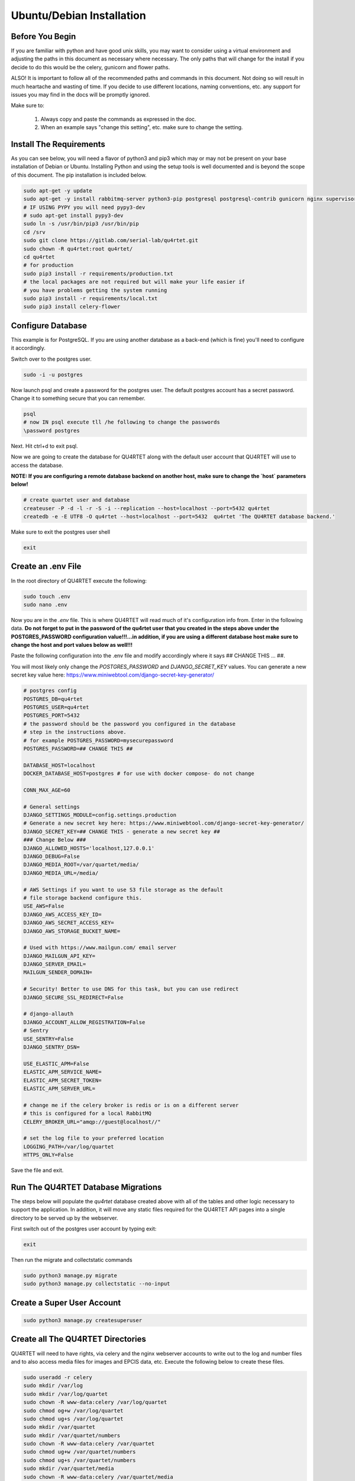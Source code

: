 Ubuntu/Debian Installation
==========================

Before You Begin
----------------
If you are familiar with python and have good unix skills, you may want to
consider using a virtual environment and adjusting the paths in this document
as necessary where necessary.  The only paths that will change for the install
if you decide to do this would be the celery, gunicorn and flower paths.

ALSO!  It is important to follow all of the recommended paths and commands in this
document.  Not doing so will result in much heartache and wasting of time.  If you
decide to use different locations, naming conventions, etc. any support for issues
you may find in the docs will be promptly ignored.

Make sure to:

    1. Always copy and paste the commands as expressed in the doc.
    2. When an example says "change this setting", etc. make sure to change the setting.


Install The Requirements
------------------------
As you can see below, you will need a flavor of python3 and pip3 which may or may not be present on
your base installation of Debian or Ubuntu.  Installing Python and using the
setup tools is well documented and is beyond the scope of this document.  The pip
installation is included below.


.. code-block:: text

    sudo apt-get -y update
    sudo apt-get -y install rabbitmq-server python3-pip postgresql postgresql-contrib gunicorn nginx supervisor apache2-utils python3-dev
    # IF USING PYPY you will need pypy3-dev
    # sudo apt-get install pypy3-dev
    sudo ln -s /usr/bin/pip3 /usr/bin/pip
    cd /srv
    sudo git clone https://gitlab.com/serial-lab/qu4rtet.git
    sudo chown -R qu4rtet:root qu4rtet/
    cd qu4rtet
    # for production
    sudo pip3 install -r requirements/production.txt
    # the local packages are not required but will make your life easier if
    # you have problems getting the system running
    sudo pip3 install -r requirements/local.txt
    sudo pip3 install celery-flower


Configure Database
------------------

This example is for PostgreSQL.  If you are using another database as a back-end
(which is fine) you'll need to configure it accordingly.

Switch over to the postgres user.

.. code-block:: text

    sudo -i -u postgres

Now launch psql and create a password for the postgres user.  The default
postgres account has a secret password.  Change it to something secure
that you can remember.

.. code-block:: text

    psql
    # now IN psql execute tll /he following to change the passwords
    \password postgres

Next.  Hit ctrl+d to exit psql.

Now we are going to create the database for QU4RTET along with the default
user account that QU4RTET will use to access the database.

**NOTE: If you are configuring a remote database backend on another host,
make sure to change the `host` parameters below!**

.. code-block:: text

    # create quartet user and database
    createuser -P -d -l -r -S -i --replication --host=localhost --port=5432 qu4rtet
    createdb -e -E UTF8 -O qu4rtet --host=localhost --port=5432  qu4rtet 'The QU4RTET database backend.'

Make sure to exit the postgres user shell

.. code-block::

    exit

Create an .env File
-------------------
In the root directory of QU4RTET execute the following:

.. code-block:: text

    sudo touch .env
    sudo nano .env

Now you are in the `.env` file.  This is where QU4RTET will read much of
it's configuration info from.  Enter in the following data.  **Do not forget
to put in the password of the qu4rtet user that you created in the steps
above under the POSTGRES_PASSWORD configuration value!!!...in addition,
if you are using a different database host make sure to change the host
and port values below as well!!!**

Paste the following configuration into the .env file and modify accordingly
where it says ## CHANGE THIS ... ##.

You will most likely only change the `POSTGRES_PASSWORD` and
`DJANGO_SECRET_KEY` values.  You can generate a new secret key value here:
https://www.miniwebtool.com/django-secret-key-generator/

.. code-block:: text

    # postgres config
    POSTGRES_DB=qu4rtet
    POSTGRES_USER=qu4rtet
    POSTGRES_PORT=5432
    # the password should be the password you configured in the database
    # step in the instructions above.
    # for example POSTGRES_PASSWORD=mysecurepassword
    POSTGRES_PASSWORD=## CHANGE THIS ##

    DATABASE_HOST=localhost
    DOCKER_DATABASE_HOST=postgres # for use with docker compose- do not change

    CONN_MAX_AGE=60

    # General settings
    DJANGO_SETTINGS_MODULE=config.settings.production
    # Generate a new secret key here: https://www.miniwebtool.com/django-secret-key-generator/
    DJANGO_SECRET_KEY=## CHANGE THIS - generate a new secret key ##
    ### Change Below ###
    DJANGO_ALLOWED_HOSTS='localhost,127.0.0.1'
    DJANGO_DEBUG=False
    DJANGO_MEDIA_ROOT=/var/quartet/media/
    DJANGO_MEDIA_URL=/media/

    # AWS Settings if you want to use S3 file storage as the default
    # file storage backend configure this.
    USE_AWS=False
    DJANGO_AWS_ACCESS_KEY_ID=
    DJANGO_AWS_SECRET_ACCESS_KEY=
    DJANGO_AWS_STORAGE_BUCKET_NAME=

    # Used with https://www.mailgun.com/ email server
    DJANGO_MAILGUN_API_KEY=
    DJANGO_SERVER_EMAIL=
    MAILGUN_SENDER_DOMAIN=

    # Security! Better to use DNS for this task, but you can use redirect
    DJANGO_SECURE_SSL_REDIRECT=False

    # django-allauth
    DJANGO_ACCOUNT_ALLOW_REGISTRATION=False
    # Sentry
    USE_SENTRY=False
    DJANGO_SENTRY_DSN=

    USE_ELASTIC_APM=False
    ELASTIC_APM_SERVICE_NAME=
    ELASTIC_APM_SECRET_TOKEN=
    ELASTIC_APM_SERVER_URL=

    # change me if the celery broker is redis or is on a different server
    # this is configured for a local RabbitMQ
    CELERY_BROKER_URL="amqp://guest@localhost//"

    # set the log file to your preferred location
    LOGGING_PATH=/var/log/quartet
    HTTPS_ONLY=False

Save the file and exit.

Run The QU4RTET Database Migrations
-----------------------------------

The steps below will populate the `qu4rtet` database created above with
all of the tables and other logic necessary to support the application.
In addition, it will move any static files required for the QU4RTET API
pages into a single directory to be served up by the webserver.

First switch out of the postgres user account by typing exit:

.. code-block:: text

    exit

Then run the migrate and collectstatic commands

.. code-block:: text

    sudo python3 manage.py migrate
    sudo python3 manage.py collectstatic --no-input

Create a Super User Account
---------------------------

.. code-block:: text

    sudo python3 manage.py createsuperuser

Create all The QU4RTET Directories
----------------------------------
QU4RTET will need to have rights, via celery and the nginx webserver accounts
to write out to the log and number files and to also access media files for images
and EPCIS data, etc.  Execute the following below to
create these files.

.. code-block:: text

    sudo useradd -r celery
    sudo mkdir /var/log
    sudo mkdir /var/log/quartet
    sudo chown -R www-data:celery /var/log/quartet
    sudo chmod og+w /var/log/quartet
    sudo chmod ug+s /var/log/quartet
    sudo mkdir /var/quartet
    sudo mkdir /var/quartet/numbers
    sudo chown -R www-data:celery /var/quartet
    sudo chmod ug+w /var/quartet/numbers
    sudo chmod ug+s /var/quartet/numbers
    sudo mkdir /var/quartet/media
    sudo chown -R www-data:celery /var/quartet/media
    sudo chmod ug+s /var/quartet/media
    sudo mkdir /var/run/celery
    sudo chown celery:celery /var/run/celery

Run The Dev Server
------------------

A quick test of the configuration is to run the dev server as below.

.. code-block:: text

    sudo python3 manage.py runserver

If it runs without error we are good for now- even if it returns a 400 HTTP
status that's Ok.  Kill the test server with a
`CTRL+C` and we will move on.


Configure Celery Worker to Run as Daemon
----------------------------------------
IMPORTANT: The example below copies the celeryd script from the QU4RTET utility 
directory.  This script sets up environment variables for CELERY_BIN and ENV_PYTHON
that reference a python virtual environment.  Make sure to change the paths to these
variables either before or after you copy the file over to your /etc/default directory.

QU4RTET uses the Celery Task Queue (http://www.celeryproject.org/) to
distribute out work among multiple computers/containers, etc. should that
be necessary.  Here we are just going to ensure that the local celery
daemon is up and running.  For more sophisticated Celery deployments
see the Celery documentation.

Here we are going to folllow the *systemd* recommendations on the
celery website that can be found here: https://docs.celeryproject.org/en/latest/userguide/daemonizing.html#service-file-celery-service

However, since the directories are slightly different for the latest version
of Ubuntu, we will modify some of the scripts to reflect this.

Copy the celery.service File to /etc/systemd/system
+++++++++++++++++++++++++++++++++++++++++++++++++++

.. code-block:: text

    # from the qu4rtet root directory
    sudo cp ./utility/celery.service /etc/systemd/system/celery.service

Copy the celery.conf File to /etc/systemd
+++++++++++++++++++++++++++++++++++++++++

.. code-block:: text

    # from the qu4rtet root directory
    sudo cp ./utility/celery.conf /etc/systemd/celery.conf

Modify the Conf File
++++++++++++++++++++
The celery.conf file has pointers to the CELERY_BIN which assumes a user
name of `ubuntu` and a .virtualenv path.  Modify this to point to your
celery binary file.  To find out where your celery install is, execute

.. code-block:: text

    which celery

In addition, there are other configurations for the celery daemon in the
file that are documented on the celery site.  If you'd like to change the
number of workers, time limits, concurrency, etc...then you will need
to modify this file.

Make Sure Celery Has Rights to Log in /var/log/quartet/
+++++++++++++++++++++++++++++++++++++++++++++++++++++++

If celery does not have rights to log in this directory, the daemon will not
start.  Double check that the celery group is an owner and that it has
write permissions to the files in this directory.  See the section above
about creating the log files and make sure you followed it correctly and
that there were no errors during the creation of these directories and the
subsequent assignment of rights.

Once you have confirmed these rights, load the daemon and run it.

.. code-block:: text

    sudo systemctl daemon-reload
    sudo systemctl start celery.service
    sudo systemctl status celery.service

If the service does not start, this is typically due to rights issues
for the celery log file locations and/or rights to the /var/log/quartet/quartet.log

Quickly Test Gunicorn
---------------------
Hop into the qu4rtet directory and see if you can run gunicorn without issue.

.. code-block:: text

    cd /srv/qu4rtet
    sudo `which gunicorn` --bind 0.0.0.0:8000 config.wsgi:application

It should start without error.  Hit CTRL+C to stop the gunicorn server.

Daemonize Gunicorn and Celery Flower
------------------------------------
As of QU4RTET 3.0, the utility scripts have been updated to use systemd
instead of supervisor.  If you are installing from a fresh install, then
this should be of no concern.  If you are revisiting this document to
figure out or debug an issue, make sure to pull down a version of QU4RTET
that matches your own and view the documentation relative to that version.

All of the paths in the scripts we will use below are assuming that there
is a virtualenv named qu4rtet and that the binaries for this python environment
live in the `/home/ubuntu/.virtualenvs/qu4rtet/bin` directory.  This may
likely not be the case for you.

Copy the Gunicorn Service Files
+++++++++++++++++++++++++++++++

.. code-block:: text
    sudo cp ./utility/flower.service /etc/systemd/system/flower.service
    sudo cp ./utility/gunicorn.service /etc/systemd/system/gunicorn.service
    sudo cp ./utility/gunicorn.socket /etc/systemd/system/gunicorn.socket

Modify the ExecStart Command
++++++++++++++++++++++++++++

Open each of the .service files you copied above and modify the line beginning
with `ExecStart` to reflect the location of your gunicorn and flower
bin files.  If you are using a virtualenv named qu4rtet, you can leave
them alone.

Now load and run the services.

.. code-block:: text

    sudo systemctl daemon-reload
    sudo systemctl restart gunicorn.socket
    sudo systemctl status gunicorn.socket
    sudo systemctl restart gunicorn.service
    sudo systemctl status gunicorn.service
    sudo systemctl restart flower.service
    sudo systemctl status flower.service

If gunicorn does not start make sure your ExecCommand is correct by executing
it manually in the terminal.

Configure Nginx
---------------

In the utils directory of the qu4rtet directory there is a pre-configured
nginx file.  Copy that file to the nginx directory and then edit it by changing
the `server_name` field from SERVER_DOMAIN_OR_IP to whatever your host name
or server ip address is.  ** Remember to make sure that whatever your
host name is, it is also configured in the .env file under `DJANGO_ALLOWED_HOSTS`
or your static files will not be served by nginx.**

.. code-block:: text

    # copy the config file from the qu4rtet folder
    sudo cp utility/nginx.conf /etc/nginx/sites-available/qu4rtet
    # edit the file by changing the server name to an appropriate server name
    sudo nano /etc/nginx/sites-available/qu4rtet

Now create a symlink in the sites-enabled directory of nginx and create
the media folder for qu4rtet to store uploaded files with:

.. code-block:: text

    # get rid of the default site if it is there
    sudo rm /etc/nginx/sites-enabled/default
    # add a link to the qu4rtet site
    sudo ln -s /etc/nginx/sites-available/qu4rtet /etc/nginx/sites-enabled
    # test the config
    sudo nginx -t
    # restart the server
    sudo systemctl restart nginx

The last thing to do is create a user for the celery flower administration
page:

.. code-block:: text

    sudo htpasswd -c /etc/nginx/.htpasswd qu4rtet

Modify The HTTPS_ONLY Setting (Optional)
----------------------------------------
If you decide to implement HTTPS on your nginx server, you'll need to change
the HTTPS_ONLY to True in your .env file.

Check the Site
--------------
Your server should be up and running now.  Navigate to it in your browser using
the server name you configured for the web server in the *Nginx* section
of this document.
If you have any questions, reach out to us.  Our contact info, slack-channel
and such is available at http://serial-lab.com

Check the Flower Page
---------------------
The flower page will be exposed on port 5555 of your qu4rtet server.
For example:

`http://myserver.myhost.com:5555`


Optional Sentry and Elastic APM Configurations
-----------------------------------------

Sentry Settings
+++++++++++++++

**NOTE: remember to restart gunicorn if you make any settings changes
recommended in this section.**

If you'd like to use Sentry to monitor your application logs, go to https://sentry.io/
and sign up for a free account, create a `Django` project and follow the
instructions here:

https://sentry.io/serial-lab/my-quartet/getting-started/python-django/

** Change Sentry Settings in .env **

Add your *Sentry DSN* to the following settings in your .env file:

.. code-block:: text

    # set this value to True
    USE_SENTRY=True
    # for example
    DJANGO_SENTRY_DSN=https://fc9e6636bb204f27ad1ef02598d649b3@sentry.example/292104

When you are complete.  Restart the gunicorn server.  This will reload
the settings of your QU4RTET application.

.. code-block:: text

    sudo supervisorctl restart guni:gunicorn


Elastic APM Settings
++++++++++++++++++++
If you'd like to monitor your system performance using Elastic APM, you
can find the software here:

https://www.elastic.co/solutions/apm

After you install your APM server, fill in the following settings in your
`.env` file:

.. code-block:: text

    # set this to True
    USE_ELASTIC_APM=True
    ELASTIC_APM_SERVICE_NAME= # put your service name here
    ELASTIC_APM_SECRET_TOKEN= # put your secret token here
    ELASTIC_APM_SERVER_URL= # if not local host, put the URL/host name here

Restart your QU4RTET services by executing the restart command:

.. code-block::

    restart-quartet

Comments / Issues
-----------------
If you find any errors with this documentation.  Please feel free to create
an issue on our gitlab page at:

https://gitlab.com/serial-lab/qu4rtet/issues


